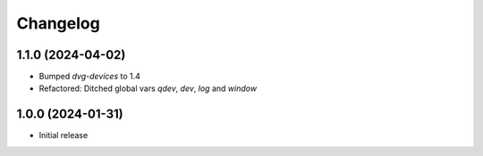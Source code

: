 Changelog
=========

1.1.0 (2024-04-02)
------------------
* Bumped `dvg-devices` to 1.4
* Refactored: Ditched global vars `qdev`, `dev`, `log` and `window`

1.0.0 (2024-01-31)
------------------
* Initial release
